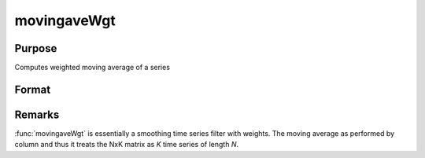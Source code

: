 
movingaveWgt
==============================================

Purpose
----------------

Computes weighted moving average of a series

Format
----------------
.. function:: movingaveWgt(x, d, w)

    :param x: data
    :type x: NxK matrix

    :param d: order of moving average.
    :type d: scalar

    :param w: weights.
    :type w: dx1 vector

    :returns: y (*NxK matrix*), filtered series. The first :math:`d-1` rows of *x* are set to missing values.

Remarks
-------

:func:`movingaveWgt` is essentially a smoothing time series filter with weights.
The moving average as performed by column and thus it treats the NxK
matrix as *K* time series of length *N*.

.. seealso:: Functions :func:`movingave`, :func:`movingaveExpwgt`

